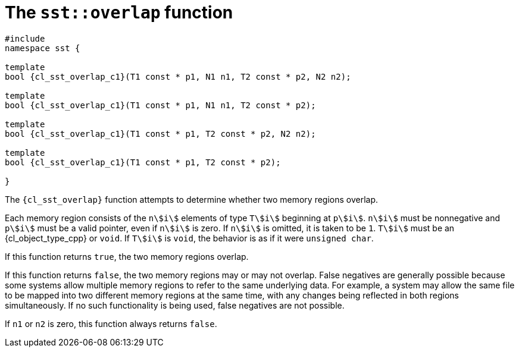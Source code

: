 //
// Copyright (C) 2012-2024 Stealth Software Technologies, Inc.
//
// Permission is hereby granted, free of charge, to any person
// obtaining a copy of this software and associated documentation
// files (the "Software"), to deal in the Software without
// restriction, including without limitation the rights to use,
// copy, modify, merge, publish, distribute, sublicense, and/or
// sell copies of the Software, and to permit persons to whom the
// Software is furnished to do so, subject to the following
// conditions:
//
// The above copyright notice and this permission notice (including
// the next paragraph) shall be included in all copies or
// substantial portions of the Software.
//
// THE SOFTWARE IS PROVIDED "AS IS", WITHOUT WARRANTY OF ANY KIND,
// EXPRESS OR IMPLIED, INCLUDING BUT NOT LIMITED TO THE WARRANTIES
// OF MERCHANTABILITY, FITNESS FOR A PARTICULAR PURPOSE AND
// NONINFRINGEMENT. IN NO EVENT SHALL THE AUTHORS OR COPYRIGHT
// HOLDERS BE LIABLE FOR ANY CLAIM, DAMAGES OR OTHER LIABILITY,
// WHETHER IN AN ACTION OF CONTRACT, TORT OR OTHERWISE, ARISING
// FROM, OUT OF OR IN CONNECTION WITH THE SOFTWARE OR THE USE OR
// OTHER DEALINGS IN THE SOFTWARE.
//
// SPDX-License-Identifier: MIT
//

//----------------------------------------------------------------------
ifdef::define_attributes[]
ifndef::SECTIONS_CL_SST_OVERLAP_ADOC[]
:SECTIONS_CL_SST_OVERLAP_ADOC:
//----------------------------------------------------------------------

:cl_sst_overlap_id: cl_sst_overlap
:cl_sst_overlap_url: sections/cl_sst_overlap.adoc#{cl_sst_overlap_id}
:cl_sst_overlap: xref:{cl_sst_overlap_url}[sst::overlap]

:cl_sst_overlap_c1: xref:{cl_sst_overlap_url}[overlap]

//----------------------------------------------------------------------
endif::[]
endif::[]
ifndef::define_attributes[]
//----------------------------------------------------------------------

[#{cl_sst_overlap_id}]
= The `sst::overlap` function

[source,subs="{sst_subs_source}"]
----
#include <link:{repo_browser_url}/src/c-cpp/include/sst/catalog/overlap.hpp[sst/catalog/overlap.hpp,window=_blank]>
namespace sst {

template<class T1, {cl_std_integral} N1, class T2, {cl_std_integral} N2>
bool {cl_sst_overlap_c1}(T1 const * p1, N1 n1, T2 const * p2, N2 n2);

template<class T1, {cl_std_integral} N1, class T2>
bool {cl_sst_overlap_c1}(T1 const * p1, N1 n1, T2 const * p2);

template<class T1, class T2, {cl_std_integral} N2>
bool {cl_sst_overlap_c1}(T1 const * p1, T2 const * p2, N2 n2);

template<class T1, class T2>
bool {cl_sst_overlap_c1}(T1 const * p1, T2 const * p2);

}
----

The `{cl_sst_overlap}` function attempts to determine whether two memory
regions overlap.

Each memory region consists of the `++n++stem:[i]` elements of type
`++T++stem:[i]` beginning at `++p++stem:[i]`.
`++n++stem:[i]` must be nonnegative and `++p++stem:[i]` must be a valid
pointer, even if `++n++stem:[i]` is zero.
If `++n++stem:[i]` is omitted, it is taken to be `1`.
`++T++stem:[i]` must be an {cl_object_type_cpp} or `void`.
If `++T++stem:[i]` is `void`, the behavior is as if it were
`unsigned char`.

If this function returns `true`, the two memory regions overlap.

If this function returns `false`, the two memory regions may or may not
overlap.
False negatives are generally possible because some systems allow
multiple memory regions to refer to the same underlying data.
For example, a system may allow the same file to be mapped into two
different memory regions at the same time, with any changes being
reflected in both regions simultaneously.
If no such functionality is being used, false negatives are not
possible.

If `n1` or `n2` is zero, this function always returns `false`.

//----------------------------------------------------------------------
endif::[]

